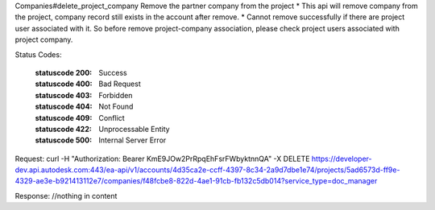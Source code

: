 Companies#delete_project_company
Remove the partner company from the project
* This api will remove company from the project, company record still exists in the account after remove. 
* Cannot remove successfully if there are project user associated with it. So before remove project-company association, please check project users associated with project company.


.. http:delete:: accounts/{account_id}/projects/{project_id}/companies/{id}


    :param account_id: Required. Type: string. HQ account id. UUID. e.g. 84e49c32-8ced-4cda-9586-30e7668b6b49;. 


    :param project_id: Required. Type: string. HQ project id. UUID. e.g. 84e49c32-8ced-4cda-9586-30e7668b6b49;. 


    :param id: Required. Type: string. HQ company id. UUID. e.g. 84e49c32-8ced-4cda-9586-30e7668b6b49;. 


    :reqheader service_type: Required. Type: string. single type allowed. field, glue or plan, etc.. 


Status Codes:

    :statuscode 200: Success
    :statuscode 400: Bad Request
    :statuscode 403: Forbidden
    :statuscode 404: Not Found
    :statuscode 409: Conflict
    :statuscode 422: Unprocessable Entity
    :statuscode 500: Internal Server Error

Request:
curl -H "Authorization: Bearer KmE9JOw2PrRpqEhFsrFWbyktnnQA" -X DELETE https://developer-dev.api.autodesk.com:443/ea-api/v1/accounts/4d35ca2e-ccff-4397-8c34-2a9d7dbe1e74/projects/5ad6573d-ff9e-4329-ae3e-b921413112e7/companies/f48fcbe8-822d-4ae1-91cb-fb132c5db014?service_type=doc_manager

Response:
//nothing in content